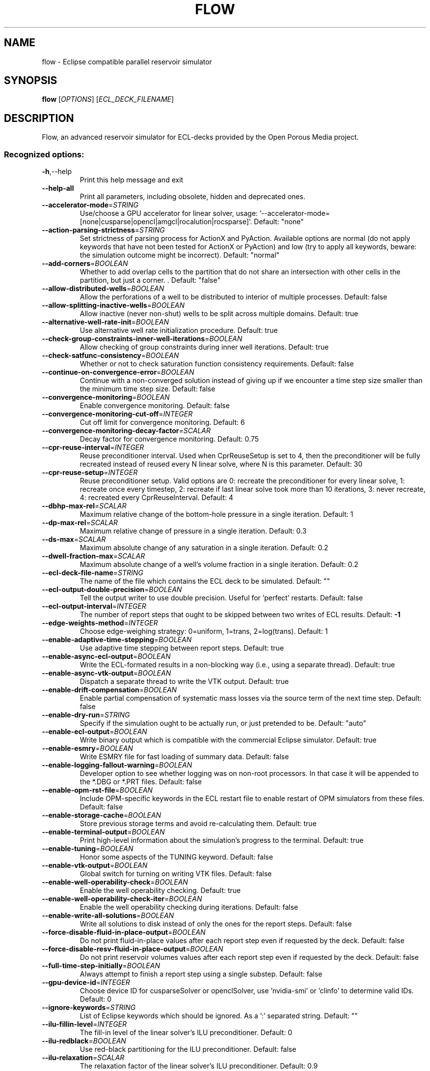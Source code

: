 .\" This file was generated by help2man 1.49.3. but edited later
.TH FLOW "1" "October 2025" "flow" "User Commands"
.SH NAME
flow \- Eclipse compatible parallel reservoir simulator
.SH SYNOPSIS
.B flow
[\fI\,OPTIONS\/\fR] [\fI\,ECL_DECK_FILENAME\/\fR]
.SH DESCRIPTION
Flow, an advanced reservoir simulator for ECL\-decks provided by the Open Porous Media project.
.SS "Recognized options:"
.TP
\fB\-h\fR,\-\-help
Print this help message and exit
.TP
\fB\-\-help\-all\fR
Print all parameters, including obsolete, hidden and deprecated ones.
.TP
\fB\-\-accelerator\-mode\fR=\fI\,STRING\/\fR
Use/choose a GPU accelerator for linear solver, usage: '\-\-accelerator\-mode=[none|cusparse|opencl|amgcl|rocalution|rocsparse]'. Default: "none"
.TP
\fB\-\-action\-parsing\-strictness\fR=\fI\,STRING\/\fR
Set strictness of parsing process for ActionX and PyAction. Available options are normal (do not apply keywords that have not been tested for ActionX or PyAction) and low (try to apply all keywords, beware: the simulation outcome might be incorrect). Default: "normal"
.TP
\fB\-\-add\-corners\fR=\fI\,BOOLEAN\/\fR
Whether to add overlap cells to the partition that do not share an
intersection with other cells in the partition, but just a corner. . Default: "false"
.TP
\fB\-\-allow\-distributed\-wells\fR=\fI\,BOOLEAN\/\fR
Allow the perforations of a well to be distributed to interior of multiple processes. Default: false
.TP
\fB\-\-allow\-splitting\-inactive\-wells\fR=\fI\,BOOLEAN\/\fR
Allow inactive (never non\-shut) wells to be split across multiple domains. Default: true
.TP
\fB\-\-alternative\-well\-rate\-init\fR=\fI\,BOOLEAN\/\fR
Use alternative well rate initialization procedure. Default: true
.TP
\fB\-\-check\-group\-constraints\-inner\-well\-iterations\fR=\fI\,BOOLEAN\/\fR
Allow checking of group constraints during inner well iterations. Default: true
.TP
\fB\-\-check\-satfunc\-consistency\fR=\fI\,BOOLEAN\/\fR
Whether or not to check saturation function consistency requirements. Default: false
.TP
\fB\-\-continue\-on\-convergence\-error\fR=\fI\,BOOLEAN\/\fR
Continue with a non\-converged solution instead of giving up if we encounter a time step size smaller than the minimum time step size. Default: false
.TP
\fB\-\-convergence\-monitoring\fR=\fI\,BOOLEAN\/\fR
Enable convergence monitoring. Default: false
.TP
\fB\-\-convergence\-monitoring\-cut\-off\fR=\fI\,INTEGER\/\fR
Cut off limit for convergence monitoring. Default: 6
.TP
\fB\-\-convergence\-monitoring\-decay\-factor\fR=\fI\,SCALAR\/\fR
Decay factor for convergence monitoring. Default: 0.75
.TP
\fB\-\-cpr\-reuse\-interval\fR=\fI\,INTEGER\/\fR
Reuse preconditioner interval. Used when CprReuseSetup is set to 4, then the preconditioner will be fully recreated instead of reused every N linear solve, where N is this parameter. Default: 30
.TP
\fB\-\-cpr\-reuse\-setup\fR=\fI\,INTEGER\/\fR
Reuse preconditioner setup. Valid options are 0: recreate the preconditioner for every linear solve, 1: recreate once every timestep, 2: recreate if last linear solve took more than 10 iterations, 3: never recreate, 4: recreated every CprReuseInterval. Default: 4
.TP
\fB\-\-dbhp\-max\-rel\fR=\fI\,SCALAR\/\fR
Maximum relative change of the bottom\-hole pressure in a single iteration. Default: 1
.TP
\fB\-\-dp\-max\-rel\fR=\fI\,SCALAR\/\fR
Maximum relative change of pressure in a single iteration. Default: 0.3
.TP
\fB\-\-ds\-max\fR=\fI\,SCALAR\/\fR
Maximum absolute change of any saturation in a single iteration. Default: 0.2
.TP
\fB\-\-dwell\-fraction\-max\fR=\fI\,SCALAR\/\fR
Maximum absolute change of a well's volume fraction in a single iteration. Default: 0.2
.TP
\fB\-\-ecl\-deck\-file\-name\fR=\fI\,STRING\/\fR
The name of the file which contains the ECL deck to be simulated. Default: ""
.TP
\fB\-\-ecl\-output\-double\-precision\fR=\fI\,BOOLEAN\/\fR
Tell the output writer to use double precision. Useful for 'perfect' restarts. Default: false
.TP
\fB\-\-ecl\-output\-interval\fR=\fI\,INTEGER\/\fR
The number of report steps that ought to be skipped between two writes of ECL results. Default: \fB\-1\fR
.TP
\fB\-\-edge\-weights\-method\fR=\fI\,INTEGER\/\fR
Choose edge\-weighing strategy: 0=uniform, 1=trans, 2=log(trans). Default: 1
.TP
\fB\-\-enable\-adaptive\-time\-stepping\fR=\fI\,BOOLEAN\/\fR
Use adaptive time stepping between report steps. Default: true
.TP
\fB\-\-enable\-async\-ecl\-output\fR=\fI\,BOOLEAN\/\fR
Write the ECL\-formated results in a non\-blocking way (i.e., using a separate thread). Default: true
.TP
\fB\-\-enable\-async\-vtk\-output\fR=\fI\,BOOLEAN\/\fR
Dispatch a separate thread to write the VTK output. Default: true
.TP
\fB\-\-enable\-drift\-compensation\fR=\fI\,BOOLEAN\/\fR
Enable partial compensation of systematic mass losses via the source term of the next time step. Default: false
.TP
\fB\-\-enable\-dry\-run\fR=\fI\,STRING\/\fR
Specify if the simulation ought to be actually run, or just pretended to be. Default: "auto"
.TP
\fB\-\-enable\-ecl\-output\fR=\fI\,BOOLEAN\/\fR
Write binary output which is compatible with the commercial Eclipse simulator. Default: true
.TP
\fB\-\-enable\-esmry\fR=\fI\,BOOLEAN\/\fR
Write ESMRY file for fast loading of summary data. Default: false
.TP
\fB\-\-enable\-logging\-fallout\-warning\fR=\fI\,BOOLEAN\/\fR
Developer option to see whether logging was on non\-root processors. In that case it will be appended to the *.DBG or *.PRT files. Default: false
.TP
\fB\-\-enable\-opm\-rst\-file\fR=\fI\,BOOLEAN\/\fR
Include OPM\-specific keywords in the ECL restart file to enable restart of OPM simulators from these files. Default: false
.TP
\fB\-\-enable\-storage\-cache\fR=\fI\,BOOLEAN\/\fR
Store previous storage terms and avoid re\-calculating them. Default: true
.TP
\fB\-\-enable\-terminal\-output\fR=\fI\,BOOLEAN\/\fR
Print high\-level information about the simulation's progress to the terminal. Default: true
.TP
\fB\-\-enable\-tuning\fR=\fI\,BOOLEAN\/\fR
Honor some aspects of the TUNING keyword. Default: false
.TP
\fB\-\-enable\-vtk\-output\fR=\fI\,BOOLEAN\/\fR
Global switch for turning on writing VTK files. Default: false
.TP
\fB\-\-enable\-well\-operability\-check\fR=\fI\,BOOLEAN\/\fR
Enable the well operability checking. Default: true
.TP
\fB\-\-enable\-well\-operability\-check\-iter\fR=\fI\,BOOLEAN\/\fR
Enable the well operability checking during iterations. Default: false
.TP
\fB\-\-enable\-write\-all\-solutions\fR=\fI\,BOOLEAN\/\fR
Write all solutions to disk instead of only the ones for the report steps. Default: false
.TP
\fB\-\-force\-disable\-fluid\-in\-place\-output\fR=\fI\,BOOLEAN\/\fR
Do not print fluid\-in\-place values after each report step even if requested by the deck. Default: false
.TP
\fB\-\-force\-disable\-resv\-fluid\-in\-place\-output\fR=\fI\,BOOLEAN\/\fR
Do not print reservoir volumes values after each report step even if requested by the deck. Default: false
.TP
\fB\-\-full\-time\-step\-initially\fR=\fI\,BOOLEAN\/\fR
Always attempt to finish a report step using a single substep. Default: false
.TP
\fB\-\-gpu\-device\-id\fR=\fI\,INTEGER\/\fR
Choose device ID for cusparseSolver or openclSolver, use 'nvidia\-smi' or 'clinfo' to determine valid IDs. Default: 0
.TP
\fB\-\-ignore\-keywords\fR=\fI\,STRING\/\fR
List of Eclipse keywords which should be ignored. As a ':' separated string. Default: ""
.TP
\fB\-\-ilu\-fillin\-level\fR=\fI\,INTEGER\/\fR
The fill\-in level of the linear solver's ILU preconditioner. Default: 0
.TP
\fB\-\-ilu\-redblack\fR=\fI\,BOOLEAN\/\fR
Use red\-black partitioning for the ILU preconditioner. Default: false
.TP
\fB\-\-ilu\-relaxation\fR=\fI\,SCALAR\/\fR
The relaxation factor of the linear solver's ILU preconditioner. Default: 0.9
.TP
\fB\-\-ilu\-reorder\-spheres\fR=\fI\,BOOLEAN\/\fR
Whether to reorder the entries of the matrix in the red\-black ILU preconditioner in spheres starting at an edge. If false the original ordering is preserved in each color. Otherwise why try to ensure D4 ordering (in a 2D structured grid, the diagonal elements are consecutive). Default: false
.TP
\fB\-\-imbalance\-tol\fR=\fI\,SCALAR\/\fR
Tolerable imbalance of the loadbalancing (default: 1.1). Default: 1.1
.TP
\fB\-\-initial\-time\-step\-in\-days\fR=\fI\,SCALAR\/\fR
The size of the initial time step in days. Default: 1
.TP
\fB\-\-inj\-mult\-damp\-mult\fR=\fI\,SCALAR\/\fR
Injection multiplier dampening factor (dampening multiplied by this each time oscillation is detected). Default: 0.9
.TP
\fB\-\-inj\-mult\-min\-damp\-factor\fR=\fI\,SCALAR\/\fR
Minimum injection multiplier dampening factor (maximum dampening level). Default: 0.05
.TP
\fB\-\-inj\-mult\-osc\-threshold\fR=\fI\,SCALAR\/\fR
Injection multiplier oscillation threshold (used for multiplier dampening). Default: 0.1
.TP
\fB\-\-input\-skip\-mode\fR=\fI\,STRING\/\fR
Set compatibility mode for the SKIP100/SKIP300 keywords. Options are 100 (skip SKIP100..ENDSKIP, keep SKIP300..ENDSKIP) [default], 300 (skip SKIP300..ENDSKIP, keep SKIP100..ENDSKIP) and all (skip both SKIP100..ENDSKIP and SKIP300..ENDSKIP) . Default: "100"
.TP
\fB\-\-linear\-solver\fR=\fI\,STRING\/\fR
Configuration of solver. Valid options are: cprw (default), ilu0, dilu, cpr (an alias for cprw), cpr_quasiimpes, cpr_trueimpes, cpr_trueimpesanalytic, amg or hybrid (experimental). Alternatively, you can request a configuration to be read from a JSON file by giving the filename here, ending with '.json.'. Default: "cprw"
.TP
\fB\-\-linear\-solver\-ignore\-convergence\-failure\fR=\fI\,BOOLEAN\/\fR
Continue with the simulation like nothing happened after the linear solver did not converge. Default: false
.TP
\fB\-\-linear\-solver\-max\-iter\fR=\fI\,INTEGER\/\fR
The maximum number of iterations of the linear solver. Default: 200
.TP
\fB\-\-linear\-solver\-print\-json\-definition\fR=\fI\,BOOLEAN\/\fR
Write the JSON definition of the linear solver setup to the DBG file. Default: true
.TP
\fB\-\-linear\-solver\-reduction\fR=\fI\,SCALAR\/\fR
The minimum reduction of the residual which the linear solver must achieve. Default: 0.01
.TP
\fB\-\-linear\-solver\-restart\fR=\fI\,INTEGER\/\fR
The number of iterations after which GMRES is restarted. Default: 40
.TP
\fB\-\-linear\-solver\-verbosity\fR=\fI\,INTEGER\/\fR
The verbosity level of the linear solver (0: off, 2: all). Default: 0
.TP
\fB\-\-load\-step\fR=\fI\,INTEGER\/\fR
Load serialized state from .OPMRST file. Either a specific report step, or 0 to load last stored report step. Default: \fB\-1\fR
.TP
\fB\-\-local\-domains\-ordering\-measure\fR=\fI\,STRING\/\fR
Subdomain ordering measure. Allowed values are 'maxpressure', 'averagepressure' and  'residual'. Default: "maxpressure"
.TP
.TP
\fB\-\-local\-domains\-well\-neighbor-levels\fR=\fI\,INTEGER\/\fR
Number of neighbor levels of cells around wells to include in the same domain
during NLDD partitioning. Default: 1
.TP
\fB\-\-local\-domains\-partitioning\-imbalance\fR=\fI\,SCALAR\/\fR
Subdomain partitioning imbalance tolerance. 1.03 is 3 percent imbalance. Default: 1.03
.TP
\fB\-\-local\-domains\-partitioning\-method\fR=\fI\,STRING\/\fR
Subdomain partitioning method. Allowed values are 'zoltan', 'simple', and the name of a partition file ending with '.partition'. Default: "zoltan"
.TP
\fB\-\-local\-solve\-approach\fR=\fI\,STRING\/\fR
Choose local solve approach. Valid choices are jacobi and gauss\-seidel. Default: "gauss\-seidel"
.TP
\fB\-\-local\-tolerance\-scaling\-cnv\fR=\fI\,SCALAR\/\fR
Set lower than 1.0 to use stricter convergence tolerance for local solves. Default: 0.1
.TP
\fB\-\-local\-tolerance\-scaling\-mb\fR=\fI\,SCALAR\/\fR
Set lower than 1.0 to use stricter convergence tolerance for local solves. Default: 1
.TP
\fB\-\-local\-well\-solve\-control\-switching\fR=\fI\,BOOLEAN\/\fR
Allow control switching during local well solutions. Default: true
.TP
\fB\-\-matrix\-add\-well\-contributions\fR=\fI\,BOOLEAN\/\fR
Explicitly specify the influences of wells between cells in the Jacobian and preconditioner matrices. Default: false
.TP
\fB\-\-max\-inner\-iter\-ms\-wells\fR=\fI\,INTEGER\/\fR
Maximum number of inner iterations for multi\-segment wells. Default: 100
.TP
\fB\-\-max\-inner\-iter\-wells\fR=\fI\,INTEGER\/\fR
Maximum number of inner iterations for standard wells. Default: 50
.TP
\fB\-\-max\-local\-solve\-iterations\fR=\fI\,INTEGER\/\fR
Max iterations for local solves with NLDD nonlinear solver. Default: 20
.TP
\fB\-\-max\-newton\-iterations\-with\-inner\-well\-iterations\fR=\fI\,INTEGER\/\fR
Maximum newton iterations with inner well iterations. Default: 8
.TP
\fB\-\-max\-pressure\-change\-ms\-wells\fR=\fI\,SCALAR\/\fR
Maximum relative pressure change for a single iteration of the multi\-segment well model. Default: 1e+06
.TP
\fB\-\-max\-residual\-allowed\fR=\fI\,SCALAR\/\fR
Absolute maximum tolerated for residuals without cutting the time step size. Default: 1e+07
.TP
\fB\-\-max\-single\-precision\-days\fR=\fI\,SCALAR\/\fR
Maximum time step size where single precision floating point arithmetic can be used solving for the linear systems of equations. Default: 20
.TP
\fB\-\-max\-temperature\-change\fR=\fI\,SCALAR\/\fR
Maximum absolute change of temperature in a single iteration. Default: 5
.TP
\fB\-\-max\-welleq\-iter\fR=\fI\,INTEGER\/\fR
Maximum number of iterations to determine solution the well equations. Default: 30
.TP
\fB\-\-maximum\-number\-of\-group\-switches\fR=\fI\,INTEGER\/\fR
Maximum number of times a group can switch to the same control. Default: 3
.TP
\fB\-\-maximum\-number\-of\-well\-switches\fR=\fI\,INTEGER\/\fR
Maximum number of times a well can switch to the same control. Default: 3
.TP
\fB\-\-maximum\-water\-saturation\fR=\fI\,SCALAR\/\fR
Maximum water saturation. Default: 1
.TP
\fB\-\-metis\-params\fR=\fI\,STRING\/\fR
Configuration of Metis partitioner. You can request a configuration to
be read from a JSON file by giving the filename here, ending with
extension '.json.' See
http://glaros.dtc.umn.edu/gkhome/fetch/sw/metis/manual.pdf for
available METIS options. Default: "default" 
.TP
\fB\-\-milu\-variant\fR=\fI\,STRING\/\fR
Specify which variant of the modified\-ILU preconditioner ought to be used. Possible variants are: ILU (default, plain ILU), MILU_1 (lump diagonal with dropped row entries), MILU_2 (lump diagonal with the sum of the absolute values of the dropped row entries), MILU_3 (if diagonal is positive add sum of dropped row entries, otherwise subtract them), MILU_4 (if diagonal is positive add sum of dropped row entries, otherwise do nothing. Default: "ILU"
.TP
\fB\-\-min\-strict\-cnv\-iter\fR=\fI\,INTEGER\/\fR
Minimum number of Newton iterations before relaxed tolerances can be used for the CNV convergence criterion. Default: \fB\-1\fR
.TP
\fB\-\-min\-strict\-mb\-iter\fR=\fI\,INTEGER\/\fR
Minimum number of Newton iterations before relaxed tolerances can be used for the MB convergence criterion. Default \fB\-1\fR means that the relaxed tolerance is used when maximum number of Newton iterations are reached. Default: \fB\-1\fR
.TP
\fB\-\-min\-time\-step\-based\-on\-newton\-iterations\fR=\fI\,SCALAR\/\fR
The minimum time step size (in days for field and metric unit and hours for lab unit) can be reduced to based on newton iteration counts. Default: 0
.TP
\fB\-\-min\-time\-step\-before\-shutting\-problematic\-wells\-in\-days\fR=\fI\,SCALAR\/\fR
The minimum time step size in days for which problematic wells are not shut. Default: 0.01
.TP
\fB\-\-network\-max\-outer\-iterations\fR=\fI\,INTEGER\/\fR
Maximum outer number of iterations in the network solver before giving up. Default: 10
.TP
\fB\-\-network\-max\-pressure\-update\-in\-bars\fR=\fI\,SCALAR\/\fR
Maximum pressure update in the inner network pressure update iterations. Default: 5
.TP
\fB\-\-network\-max\-strict\-outer\-iterations\fR=\fI\,INTEGER\/\fR
Maximum outer iterations in network solver before relaxing tolerance. Default: 10
.TP
\fB\-\-network\-max\-sub\-iterations\fR=\fI\,INTEGER\/\fR
Maximum number of sub-iterations to update network pressures (within a
single well/group control update). Default: 20
.TP
\fB\-\-network\-pressure\-damping\-factor\fR=\fI\,SCALAR\/\fR
Damping factor in the inner network pressure update iterations. Default: 0.1
.TP
\fB\-\-newton\-max\-iterations\fR=\fI\,INTEGER\/\fR
The maximum number of Newton iterations per time step. Default: 20
.TP
\fB\-\-newton\-max\-relax\fR=\fI\,SCALAR\/\fR
The maximum relaxation factor of a Newton iteration. Default: 0.5
.TP
\fB\-\-newton\-min\-iterations\fR=\fI\,INTEGER\/\fR
The minimum number of Newton iterations per time step. Default: 2
.TP
\fB\-\-newton\-relaxation\-type\fR=\fI\,STRING\/\fR
The type of relaxation used by Newton method. Default: "dampen"
.TP
\fB\-\-nldd\-local\-linear\-solver\fR=\fI\,STRING\/\fR
Configuration of NLDD local linear solver. Valid options are: ilu0 (default), dilu, cpr_quasiimpes and amg. Alternatively, you can request a configuration to be read from a JSON file by giving the filename here, ending with '.json.'. Default: "ilu0"
.TP
\fB\-\-nldd\-local\-linear\-solver\-max\-iter\fR=\fI\,INTEGER\/\fR
The maximum number of iterations of the NLDD local linear solver. Default: 200
.TP
\fB\-\-nldd\-local\-linear\-solver\-reduction\fR=\fI\,SCALAR\/\fR
The minimum reduction of the residual which the NLDD local linear solver must achieve. Default: 0.01
.TP
\fB\-\-nldd\-num\-initial\-newton\-iter\fR=\fI\,INTEGER\/\fR
Number of initial global Newton iterations when running the NLDD nonlinear solver. Default: 1
.TP
\fB\-\-nonlinear\-solver\fR=\fI\,STRING\/\fR
Choose nonlinear solver. Valid choices are newton or nldd. Default: "newton"
.TP
\fB\-\-num\-local\-domains\fR=\fI\,INTEGER\/\fR
Number of local domains for NLDD nonlinear solver. Default: 0
.TP
\fB\-\-num\-overlap\fR=\fI\,INTEGER\/\fR
Numbers of layers overlap in parallel partition. Default: 1
.TP
\fB\-\-num\-satfunc\-consistency\-sample\-points\fR=\fI\,INTEGER\/\fR
Maximum number of reported failures for each individual saturation function consistency check. Default: 5
.TP
\fB\-\-nupcol\-group\-rate\-tolerance\fR=\fI\,SCALAR\/\fR
Tolerance for acceptable changes in VREP/RAIN group rates. Default:
0.001
.TP
.TP
\fB\-\-opencl\-ilu\-parallel\fR=\fI\,BOOLEAN\/\fR
Parallelize ILU decomposition and application on GPU. Default: true
.TP
\fB\-\-opencl\-platform\-id\fR=\fI\,INTEGER\/\fR
Choose platform ID for openclSolver, use 'clinfo' to determine valid platform IDs. Default: 0
.TP
\fB\-\-output\-dir\fR=\fI\,STRING\/\fR
The directory to which result files are written. Default: ""
.TP
\fB\-\-output\-extra\-convergence\-info\fR=\fI\,STRING\/\fR
Provide additional convergence output files for diagnostic purposes. "none" gives no extra output and overrides all other options, "steps" generates an INFOSTEP file, "iterations" generates an INFOITER file. Combine options with commas, e.g., "steps,iterations" for multiple outputs. Default: "none"
.TP
\fB\-\-output\-interval\fR=\fI\,INTEGER\/\fR
Specify the number of report steps between two consecutive writes of restart data. Default: 1
.TP
\fB\-\-output\-mode\fR=\fI\,STRING\/\fR
Specify which messages are going to be printed. Valid values are: none, log, all (default). Default: "all"
.TP
\fB\-\-owner\-cells\-first\fR=\fI\,BOOLEAN\/\fR
Order cells owned by rank before ghost/overlap cells. Default: true
.TP
\fB\-\-parameter\-file\fR=\fI\,STRING\/\fR
An .ini file which contains a set of run\-time parameters. Default: ""
.TP
\fB\-\-parsing\-strictness\fR=\fI\,STRING\/\fR
Set strictness of parsing process. Available options are normal (stop for critical errors), high (stop for all errors) and low (as normal, except do not stop due to unsupported keywords even if marked critical. Default: "normal"
.TP
\fB\-\-partition\-method\fR=\fI\,INTEGER\/\fR
Choose partitioning strategy: 0=simple, 1=Zoltan, 2=METIS, 3=Zoltan
with all cells of well represented by one vertex. Default: 3
.TP
\fB\-\-pre\-solve\-network\fR=\fI\,BOOLEAN\/\fR
Whether to pre solve and iterate the network model at start-up. Default: true
.TP
\fB\-\-pressure\-max\fR=\fI\,SCALAR\/\fR
Maximum absolute pressure. Default: 1e+99
.TP
\fB\-\-pressure\-min\fR=\fI\,SCALAR\/\fR
Minimum absolute pressure. Default: \fB\-1e\fR+99
.TP
\fB\-\-pressure\-scale\fR=\fI\,SCALAR\/\fR
Scaling of pressure primary variable. Default: 1
.TP
\fB\-\-pri\-var\-oscilation\-threshold\fR=\fI\,SCALAR\/\fR
The threshold value for the primary variable switching conditions after its meaning has switched to hinder oscillations. Default: 1e\-05
.TP
\fB\-\-print\-parameters\fR=\fI\,INTEGER\/\fR
Print the values of the run\-time parameters at the start of the simulation. Default: 2
.TP
\fB\-\-project\-saturations\fR=\fI\,BOOLEAN\/\fR
Option for doing saturation projection. Default: false
.TP
\fB\-\-regularization\-factor\-wells\fR=\fI\,SCALAR\/\fR
Regularization factor for wells. Default: 100
.TP
\fB\-\-relaxed\-linear\-solver\-reduction\fR=\fI\,SCALAR\/\fR
The minimum reduction of the residual which the linear solver need to achieve for the solution to be accepted. Default: 0.01
.TP
\fB\-\-relaxed\-max\-pv\-fraction\fR=\fI\,SCALAR\/\fR
The fraction of the pore volume of the reservoir where the volumetric error (CNV) may be voilated during strict Newton iterations. Default: 0.03
.TP
\fB\-\-relaxed\-pressure\-tol\-msw\fR=\fI\,SCALAR\/\fR
Relaxed tolerance for the MSW pressure solution. Default: 10000
.TP
\fB\-\-relaxed\-well\-flow\-tol\fR=\fI\,SCALAR\/\fR
Relaxed tolerance for the well flow residual. Default: 0.001
.TP
\fB\-\-save\-step\fR=\fI\,STRING\/\fR
Save serialized state to .OPMRST file. Either a specific report step, "all" to save all report steps or ":x" to save every x'th step.Use negative values of "x" to keep only the last written step, or "last" to save every step, keeping only the last. Default: ""
.TP
\fB\-\-scale\-linear\-system\fR=\fI\,BOOLEAN\/\fR
Scale linear system according to equation scale and primary variable types. Default: false
.TP
\fB\-\-sched\-restart\fR=\fI\,BOOLEAN\/\fR
When restarting: should we try to initialize wells and groups from historical SCHEDULE section. Default: false
.TP
\fB\-\-serial\-partitioning\fR=\fI\,BOOLEAN\/\fR
Perform partitioning for parallel runs on a single process. Default: false
.TP
\fB\-\-shut\-unsolvable\-wells\fR=\fI\,BOOLEAN\/\fR
Shut unsolvable wells. Default: true
.TP
\fB\-\-solve\-welleq\-initially\fR=\fI\,BOOLEAN\/\fR
Fully solve the well equations before each iteration of the reservoir model. Default: true
.TP
\fB\-\-solver\-continue\-on\-convergence\-failure\fR=\fI\,BOOLEAN\/\fR
Continue instead of stop when minimum solver time step is reached. Default: false
.TP
\fB\-\-solver\-growth\-factor\fR=\fI\,SCALAR\/\fR
The factor time steps are elongated after a successful substep. Default: 2
.TP
\fB\-\-solver\-max\-growth\fR=\fI\,SCALAR\/\fR
The maximum factor time steps are elongated after a report step. Default: 3
.TP
\fB\-\-solver\-max\-restarts\fR=\fI\,INTEGER\/\fR
The maximum number of breakdowns before a substep is given up and the simulator is terminated. Default: 10
.TP
\fB\-\-solver\-max\-time\-step\-in\-days\fR=\fI\,SCALAR\/\fR
The maximum size of a time step in days. Default: 365
.TP
\fB\-\-solver\-min\-time\-step\fR=\fI\,SCALAR\/\fR
The minimum size of a time step in days for field and metric and hours for lab. If a step cannot converge without getting cut below this step size the simulator will stop. Default: 1e\-12
.TP
\fB\-\-solver\-restart\-factor\fR=\fI\,SCALAR\/\fR
The factor time steps are elongated after restarts. Default: 0.33
.TP
\fB\-\-solver\-verbosity\fR=\fI\,INTEGER\/\fR
Specify the "chattiness" of the non\-linear solver itself. Default: 1
.TP
\fB\-\-strict\-inner\-iter\-wells\fR=\fI\,INTEGER\/\fR
Number of inner well iterations with strict tolerance. Default: 40
.TP
\fB\-\-strict\-outer\-iter\-wells\fR=\fI\,INTEGER\/\fR
Number of newton iterations for which wells are checked with strict tolerance. Default: 6
.TP
\fB\-\-temperature\-max\fR=\fI\,SCALAR\/\fR
Maximum absolute temperature. Default: 1e+09
.TP
\fB\-\-temperature\-min\fR=\fI\,SCALAR\/\fR
Minimum absolute temperature. Default: 0
.TP
\fB\-\-threads\-per\-process\fR=\fI\,INTEGER\/\fR
The maximum number of threads to be instantiated per process ('\-1' means 'automatic'). Default: \fB\2\fR
.TP
\fB\-\-time\-step\-after\-event\-in\-days\fR=\fI\,SCALAR\/\fR
Time step size of the first time step after an event occurs during the simulation in days. Default: \fB\-1\fR
.TP
\fB\-\-time\-step\-control\fR=\fI\,STRING\/\fR
The algorithm used to determine time\-step sizes. Valid options are: 'pid' (default), 'pid+iteration', 'pid+newtoniteration', 'iterationcount', 'newtoniterationcount' and 'hardcoded'. Default: "pid+newtoniteration"
.TP
\fB\-\-time\-step\-control\-decay\-damping\-factor\fR=\fI\,SCALAR\/\fR
The decay rate of the time step decrease when the target iterations is exceeded. Default: 1
.TP
\fB\-\-time\-step\-control\-decay\-rate\fR=\fI\,SCALAR\/\fR
The decay rate of the time step size of the number of target iterations is exceeded. Default: 0.75
.TP
\fB\-\-time\-step\-control\-file\-name\fR=\fI\,STRING\/\fR
The name of the file which contains the hardcoded time steps sizes. Default: "timesteps"
.TP
\fB\-\-time\-step\-control\-growth\-damping\-factor\fR=\fI\,SCALAR\/\fR
The growth rate of the time step increase when the target iterations is undercut. Default: 3.2
.TP
\fB\-\-time\-step\-control\-growth\-rate\fR=\fI\,SCALAR\/\fR
The growth rate of the time step size of the number of target iterations is undercut. Default: 1.25
.TP
\fB\-\-time\-step\-control\-safety\-factor\fR=\fI\,SCALAR\/\fR
Value to be multiplied with the time step control tolerance to ensure
that the target relative change is lower than the tolerance. Default:
0.8
.TP
\fB\-\-time\-step\-control\-target\-iterations\fR=\fI\,INTEGER\/\fR
The number of linear iterations which the time step control scheme should aim for (if applicable). Default: 30
.TP
\fB\-\-time\-step\-control\-target\-newton\-iterations\fR=\fI\,INTEGER\/\fR
The number of Newton iterations which the time step control scheme should aim for (if applicable). Default: 8
.TP
\fB\-\-time\-step\-control\-tolerance\fR=\fI\,SCALAR\/\fR
The tolerance used by the time step size control algorithm. Default: 0.1
.TP
\fB\-\-time\-step\-verbosity\fR=\fI\,INTEGER\/\fR
Specify the "chattiness" during the time integration. Default: 1
.TP
\fB\-\-tolerance\-cnv\fR=\fI\,SCALAR\/\fR
Local convergence tolerance (Maximum of local saturation errors). Default: 0.01
.TP
\fB\-\-tolerance\-cnv\-energy\fR=\fI\,SCALAR\/\fR
Local energy convergence tolerance (Maximum of local energy errors). Default: 0.01
.TP
\fB\-\-tolerance\-cnv\-energy\-relaxed\fR=\fI\,SCALAR\/\fR
Relaxed local energy convergence tolerance that applies for iterations after the iterations with the strict tolerance. Default: 1
.TP
\fB\-\-tolerance\-cnv\-relaxed\fR=\fI\,SCALAR\/\fR
Relaxed local convergence tolerance that applies for iterations after the iterations with the strict tolerance. Default: 1
.TP
\fB\-\-tolerance\-energy\-balance\fR=\fI\,SCALAR\/\fR
Tolerated energy balance error relative to (scaled) total energy present. Default: 1e\-07
.TP
\fB\-\-tolerance\-energy\-balance\-relaxed\fR=\fI\,SCALAR\/\fR
Relaxed tolerated energy balance error that applies for iterations after the iterations with the strict tolerance. Default: 1e\-06
.TP
\fB\-\-tolerance\-mb\fR=\fI\,SCALAR\/\fR
Tolerated mass balance error relative to total mass present. Default: 1e\-07
.TP
\fB\-\-tolerance\-mb\-relaxed\fR=\fI\,SCALAR\/\fR
Relaxed tolerated mass balance error that applies for iterations after the iterations with the strict tolerance. Default: 1e\-06
.TP
\fB\-\-tolerance\-pressure\-ms\-wells\fR=\fI\,SCALAR\/\fR
Tolerance for the pressure equations for multi\-segment wells. Default: 1000
.TP
\fB\-\-tolerance\-well\-control\fR=\fI\,SCALAR\/\fR
Tolerance for the well control equations. Default: 1e\-07
.TP
\fB\-\-tolerance\-wells\fR=\fI\,SCALAR\/\fR
Well convergence tolerance. Default: 0.0001
.TP
\fB\-\-update\-equations\-scaling\fR=\fI\,BOOLEAN\/\fR
Update scaling factors for mass balance equations during the run. Default: false
.TP
\fB\-\-use\-gmres\fR=\fI\,BOOLEAN\/\fR
Use GMRES as the linear solver. Default: false
.TP
\fB\-\-use\-implicit\-ipr\fR=\fI\,BOOLEAN\/\fR
Compute implict IPR for stability checks and stable solution search. Default: true
.TP
\fB\-\-use\-multisegment\-well\fR=\fI\,BOOLEAN\/\fR
Use the well model for multi\-segment wells instead of the one for single\-segment wells. Default: true
.TP
\fB\-\-use\-update\-stabilization\fR=\fI\,BOOLEAN\/\fR
Try to detect and correct oscillations or stagnation during the Newton method. Default: true
.TP
\fB\-\-water\-only\-threshold\fR=\fI\,SCALAR\/\fR
Cells with water saturation above or equal is considered one\-phase water only. Default: 1


